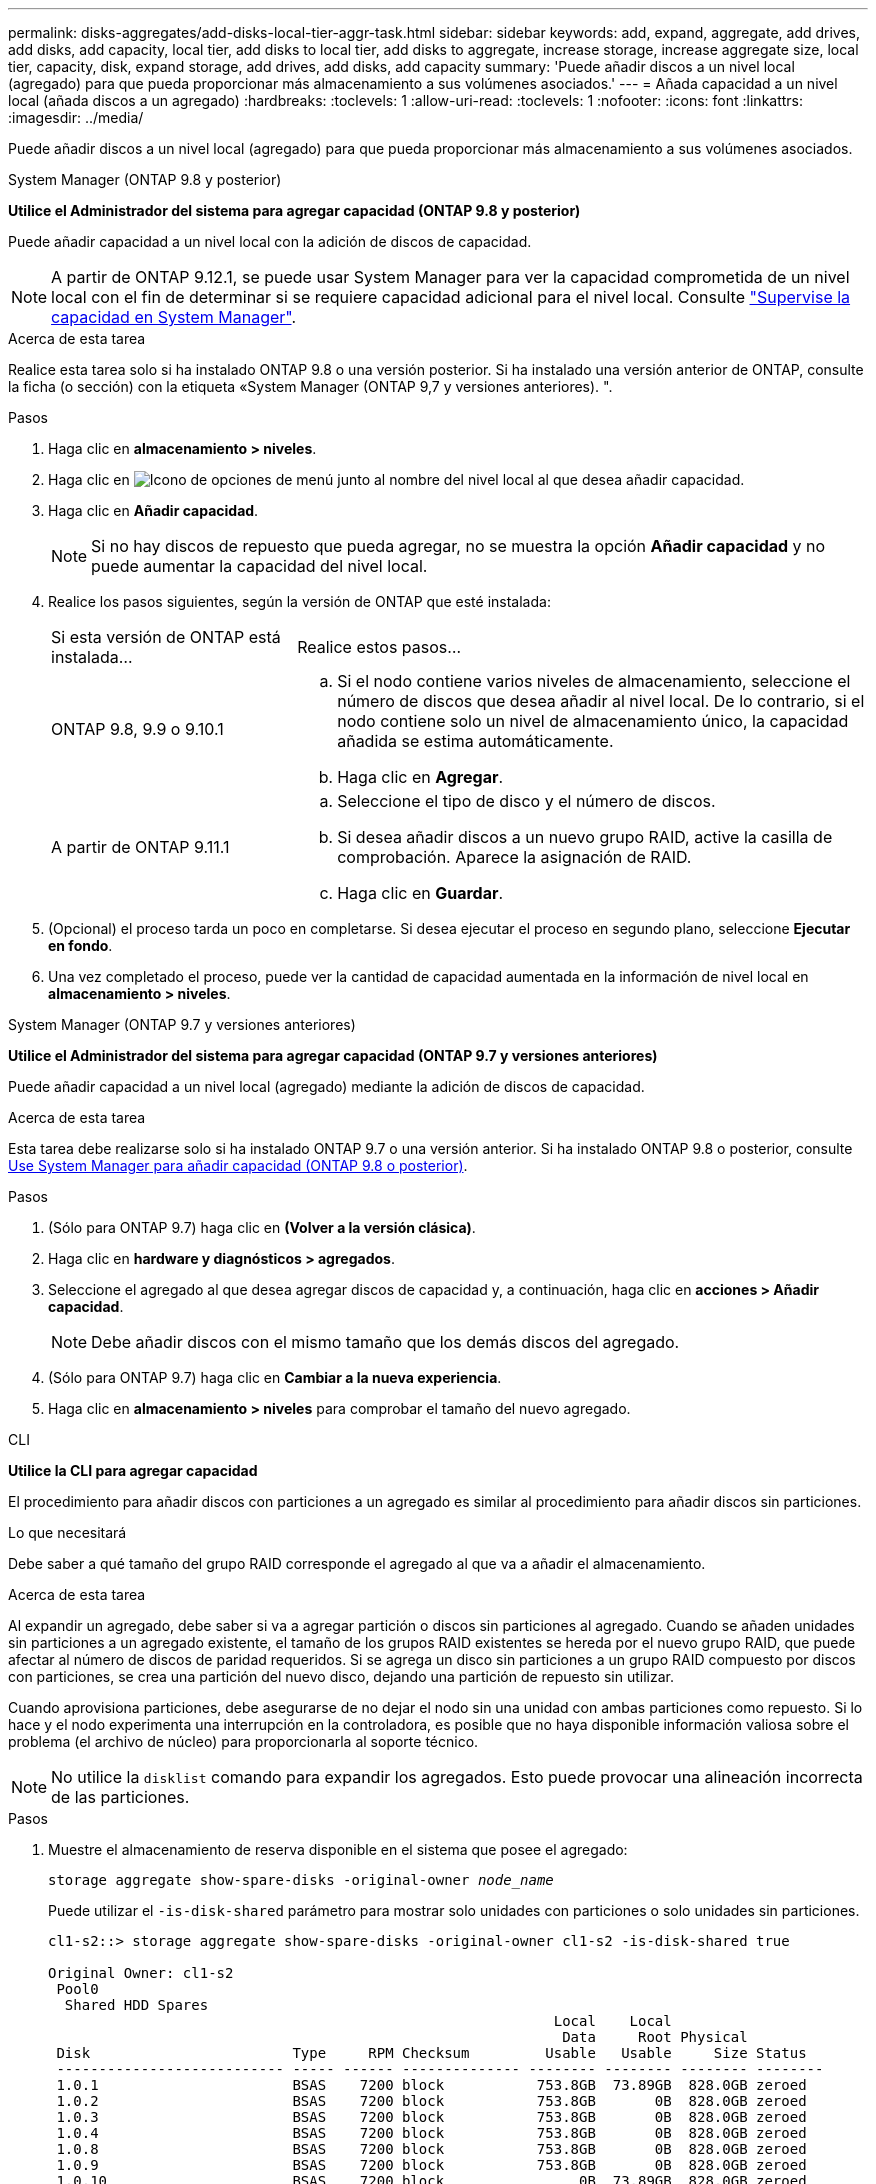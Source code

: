 ---
permalink: disks-aggregates/add-disks-local-tier-aggr-task.html 
sidebar: sidebar 
keywords: add, expand, aggregate, add drives, add disks, add capacity, local tier, add disks to local tier, add disks to aggregate, increase storage, increase aggregate size, local tier, capacity, disk, expand storage, add drives, add disks, add capacity 
summary: 'Puede añadir discos a un nivel local (agregado) para que pueda proporcionar más almacenamiento a sus volúmenes asociados.' 
---
= Añada capacidad a un nivel local (añada discos a un agregado)
:hardbreaks:
:toclevels: 1
:allow-uri-read: 
:toclevels: 1
:nofooter: 
:icons: font
:linkattrs: 
:imagesdir: ../media/


[role="lead"]
Puede añadir discos a un nivel local (agregado) para que pueda proporcionar más almacenamiento a sus volúmenes asociados.

[role="tabbed-block"]
====
.System Manager (ONTAP 9.8 y posterior)
--
*Utilice el Administrador del sistema para agregar capacidad (ONTAP 9.8 y posterior)*

Puede añadir capacidad a un nivel local con la adición de discos de capacidad.


NOTE: A partir de ONTAP 9.12.1, se puede usar System Manager para ver la capacidad comprometida de un nivel local con el fin de determinar si se requiere capacidad adicional para el nivel local.  Consulte  link:../concept_capacity_measurements_in_sm.html["Supervise la capacidad en System Manager"].

.Acerca de esta tarea
Realice esta tarea solo si ha instalado ONTAP 9.8 o una versión posterior.  Si ha instalado una versión anterior de ONTAP, consulte la ficha (o sección) con la etiqueta «System Manager (ONTAP 9,7 y versiones anteriores).
".

.Pasos
. Haga clic en *almacenamiento > niveles*.
. Haga clic en image:icon_kabob.gif["Icono de opciones de menú"] junto al nombre del nivel local al que desea añadir capacidad.
. Haga clic en *Añadir capacidad*.
+

NOTE: Si no hay discos de repuesto que pueda agregar, no se muestra la opción *Añadir capacidad* y no puede aumentar la capacidad del nivel local.

. Realice los pasos siguientes, según la versión de ONTAP que esté instalada:
+
[cols="30,70"]
|===


| Si esta versión de ONTAP está instalada... | Realice estos pasos... 


 a| 
ONTAP 9.8, 9.9 o 9.10.1
 a| 
.. Si el nodo contiene varios niveles de almacenamiento, seleccione el número de discos que desea añadir al nivel local.  De lo contrario, si el nodo contiene solo un nivel de almacenamiento único, la capacidad añadida se estima automáticamente.
.. Haga clic en *Agregar*.




 a| 
A partir de ONTAP 9.11.1
 a| 
.. Seleccione el tipo de disco y el número de discos.
.. Si desea añadir discos a un nuevo grupo RAID, active la casilla de comprobación.  Aparece la asignación de RAID.
.. Haga clic en *Guardar*.


|===
. (Opcional) el proceso tarda un poco en completarse. Si desea ejecutar el proceso en segundo plano, seleccione *Ejecutar en fondo*.
. Una vez completado el proceso, puede ver la cantidad de capacidad aumentada en la información de nivel local en *almacenamiento > niveles*.


--
.System Manager (ONTAP 9.7 y versiones anteriores)
--
*Utilice el Administrador del sistema para agregar capacidad (ONTAP 9.7 y versiones anteriores)*

Puede añadir capacidad a un nivel local (agregado) mediante la adición de discos de capacidad.

.Acerca de esta tarea
Esta tarea debe realizarse solo si ha instalado ONTAP 9.7 o una versión anterior. Si ha instalado ONTAP 9.8 o posterior, consulte <<increase-cap-98-later,Use System Manager para añadir capacidad (ONTAP 9.8 o posterior)>>.

.Pasos
. (Sólo para ONTAP 9.7) haga clic en *(Volver a la versión clásica)*.
. Haga clic en *hardware y diagnósticos > agregados*.
. Seleccione el agregado al que desea agregar discos de capacidad y, a continuación, haga clic en *acciones > Añadir capacidad*.
+

NOTE: Debe añadir discos con el mismo tamaño que los demás discos del agregado.

. (Sólo para ONTAP 9.7) haga clic en *Cambiar a la nueva experiencia*.
. Haga clic en *almacenamiento > niveles* para comprobar el tamaño del nuevo agregado.


--
.CLI
--
*Utilice la CLI para agregar capacidad*

El procedimiento para añadir discos con particiones a un agregado es similar al procedimiento para añadir discos sin particiones.

.Lo que necesitará
Debe saber a qué tamaño del grupo RAID corresponde el agregado al que va a añadir el almacenamiento.

.Acerca de esta tarea
Al expandir un agregado, debe saber si va a agregar partición o discos sin particiones al agregado. Cuando se añaden unidades sin particiones a un agregado existente, el tamaño de los grupos RAID existentes se hereda por el nuevo grupo RAID, que puede afectar al número de discos de paridad requeridos. Si se agrega un disco sin particiones a un grupo RAID compuesto por discos con particiones, se crea una partición del nuevo disco, dejando una partición de repuesto sin utilizar.

Cuando aprovisiona particiones, debe asegurarse de no dejar el nodo sin una unidad con ambas particiones como repuesto. Si lo hace y el nodo experimenta una interrupción en la controladora, es posible que no haya disponible información valiosa sobre el problema (el archivo de núcleo) para proporcionarla al soporte técnico.


NOTE: No utilice la `disklist` comando para expandir los agregados. Esto puede provocar una alineación incorrecta de las particiones.

.Pasos
. Muestre el almacenamiento de reserva disponible en el sistema que posee el agregado:
+
`storage aggregate show-spare-disks -original-owner _node_name_`

+
Puede utilizar el `-is-disk-shared` parámetro para mostrar solo unidades con particiones o solo unidades sin particiones.

+
[listing]
----
cl1-s2::> storage aggregate show-spare-disks -original-owner cl1-s2 -is-disk-shared true

Original Owner: cl1-s2
 Pool0
  Shared HDD Spares
                                                            Local    Local
                                                             Data     Root Physical
 Disk                        Type     RPM Checksum         Usable   Usable     Size Status
 --------------------------- ----- ------ -------------- -------- -------- -------- --------
 1.0.1                       BSAS    7200 block           753.8GB  73.89GB  828.0GB zeroed
 1.0.2                       BSAS    7200 block           753.8GB       0B  828.0GB zeroed
 1.0.3                       BSAS    7200 block           753.8GB       0B  828.0GB zeroed
 1.0.4                       BSAS    7200 block           753.8GB       0B  828.0GB zeroed
 1.0.8                       BSAS    7200 block           753.8GB       0B  828.0GB zeroed
 1.0.9                       BSAS    7200 block           753.8GB       0B  828.0GB zeroed
 1.0.10                      BSAS    7200 block                0B  73.89GB  828.0GB zeroed
2 entries were displayed.
----
. Muestra los grupos RAID actuales del agregado:
+
`storage aggregate show-status _aggr_name_`

+
[listing]
----
cl1-s2::> storage aggregate show-status -aggregate data_1

Owner Node: cl1-s2
 Aggregate: data_1 (online, raid_dp) (block checksums)
  Plex: /data_1/plex0 (online, normal, active, pool0)
   RAID Group /data_1/plex0/rg0 (normal, block checksums)
                                              Usable Physical
     Position Disk        Pool Type     RPM     Size     Size Status
     -------- ----------- ---- ----- ------ -------- -------- ----------
     shared   1.0.10        0   BSAS    7200  753.8GB  828.0GB (normal)
     shared   1.0.5         0   BSAS    7200  753.8GB  828.0GB (normal)
     shared   1.0.6         0   BSAS    7200  753.8GB  828.0GB (normal)
     shared   1.0.11        0   BSAS    7200  753.8GB  828.0GB (normal)
     shared   1.0.0         0   BSAS    7200  753.8GB  828.0GB (normal)
5 entries were displayed.
----
. Simule la adición del almacenamiento al agregado:
+
`storage aggregate add-disks -aggregate _aggr_name_ -diskcount _number_of_disks_or_partitions_ -simulate true`

+
Puede ver el resultado de la adición del almacenamiento sin realmente aprovisionar ningún almacenamiento. Si se muestra alguna advertencia desde el comando simulado, puede ajustar el comando y repetir la simulación.

+
[listing]
----
cl1-s2::> storage aggregate add-disks -aggregate aggr_test -diskcount 5 -simulate true

Disks would be added to aggregate "aggr_test" on node "cl1-s2" in the
following manner:

First Plex

  RAID Group rg0, 5 disks (block checksum, raid_dp)
                                                      Usable Physical
    Position   Disk                      Type           Size     Size
    ---------- ------------------------- ---------- -------- --------
    shared     1.11.4                    SSD         415.8GB  415.8GB
    shared     1.11.18                   SSD         415.8GB  415.8GB
    shared     1.11.19                   SSD         415.8GB  415.8GB
    shared     1.11.20                   SSD         415.8GB  415.8GB
    shared     1.11.21                   SSD         415.8GB  415.8GB

Aggregate capacity available for volume use would be increased by 1.83TB.
----
. Añada el almacenamiento al agregado:
+
`storage aggregate add-disks -aggregate _aggr_name_ -raidgroup new -diskcount _number_of_disks_or_partitions_`

+
Cuando se crea un agregado de Flash Pool, debe utilizar la si se añaden discos con una suma de comprobación diferente a la del agregado, o si se añaden discos a un agregado de suma de comprobación mixto `-checksumstyle` parámetro.

+
Si va a añadir discos a un agregado de Flash Pool, debe usar el `-disktype` parámetro para especificar el tipo de disco.

+
Puede utilizar el `-disksize` parámetro para especificar el tamaño de los discos que se van a añadir. Solo se seleccionan discos con el tamaño aproximadamente especificado para agregarlos.

+
[listing]
----
cl1-s2::> storage aggregate add-disks -aggregate data_1 -raidgroup new -diskcount 5
----
. Compruebe que el almacenamiento se ha añadido correctamente:
+
`storage aggregate show-status -aggregate _aggr_name_`

+
[listing]
----
cl1-s2::> storage aggregate show-status -aggregate data_1

Owner Node: cl1-s2
 Aggregate: data_1 (online, raid_dp) (block checksums)
  Plex: /data_1/plex0 (online, normal, active, pool0)
   RAID Group /data_1/plex0/rg0 (normal, block checksums)
                                                              Usable Physical
     Position Disk                        Pool Type     RPM     Size     Size Status
     -------- --------------------------- ---- ----- ------ -------- -------- ----------
     shared   1.0.10                       0   BSAS    7200  753.8GB  828.0GB (normal)
     shared   1.0.5                        0   BSAS    7200  753.8GB  828.0GB (normal)
     shared   1.0.6                        0   BSAS    7200  753.8GB  828.0GB (normal)
     shared   1.0.11                       0   BSAS    7200  753.8GB  828.0GB (normal)
     shared   1.0.0                        0   BSAS    7200  753.8GB  828.0GB (normal)
     shared   1.0.2                        0   BSAS    7200  753.8GB  828.0GB (normal)
     shared   1.0.3                        0   BSAS    7200  753.8GB  828.0GB (normal)
     shared   1.0.4                        0   BSAS    7200  753.8GB  828.0GB (normal)
     shared   1.0.8                        0   BSAS    7200  753.8GB  828.0GB (normal)
     shared   1.0.9                        0   BSAS    7200  753.8GB  828.0GB (normal)
10 entries were displayed.
----
. Compruebe que el nodo sigue teniendo al menos una unidad con la partición raíz y la partición de datos como repuesto:
+
`storage aggregate show-spare-disks -original-owner _node_name_`

+
[listing]
----
cl1-s2::> storage aggregate show-spare-disks -original-owner cl1-s2 -is-disk-shared true

Original Owner: cl1-s2
 Pool0
  Shared HDD Spares
                                                            Local    Local
                                                             Data     Root Physical
 Disk                        Type     RPM Checksum         Usable   Usable     Size Status
 --------------------------- ----- ------ -------------- -------- -------- -------- --------
 1.0.1                       BSAS    7200 block           753.8GB  73.89GB  828.0GB zeroed
 1.0.10                      BSAS    7200 block                0B  73.89GB  828.0GB zeroed
2 entries were displayed.
----


--
====